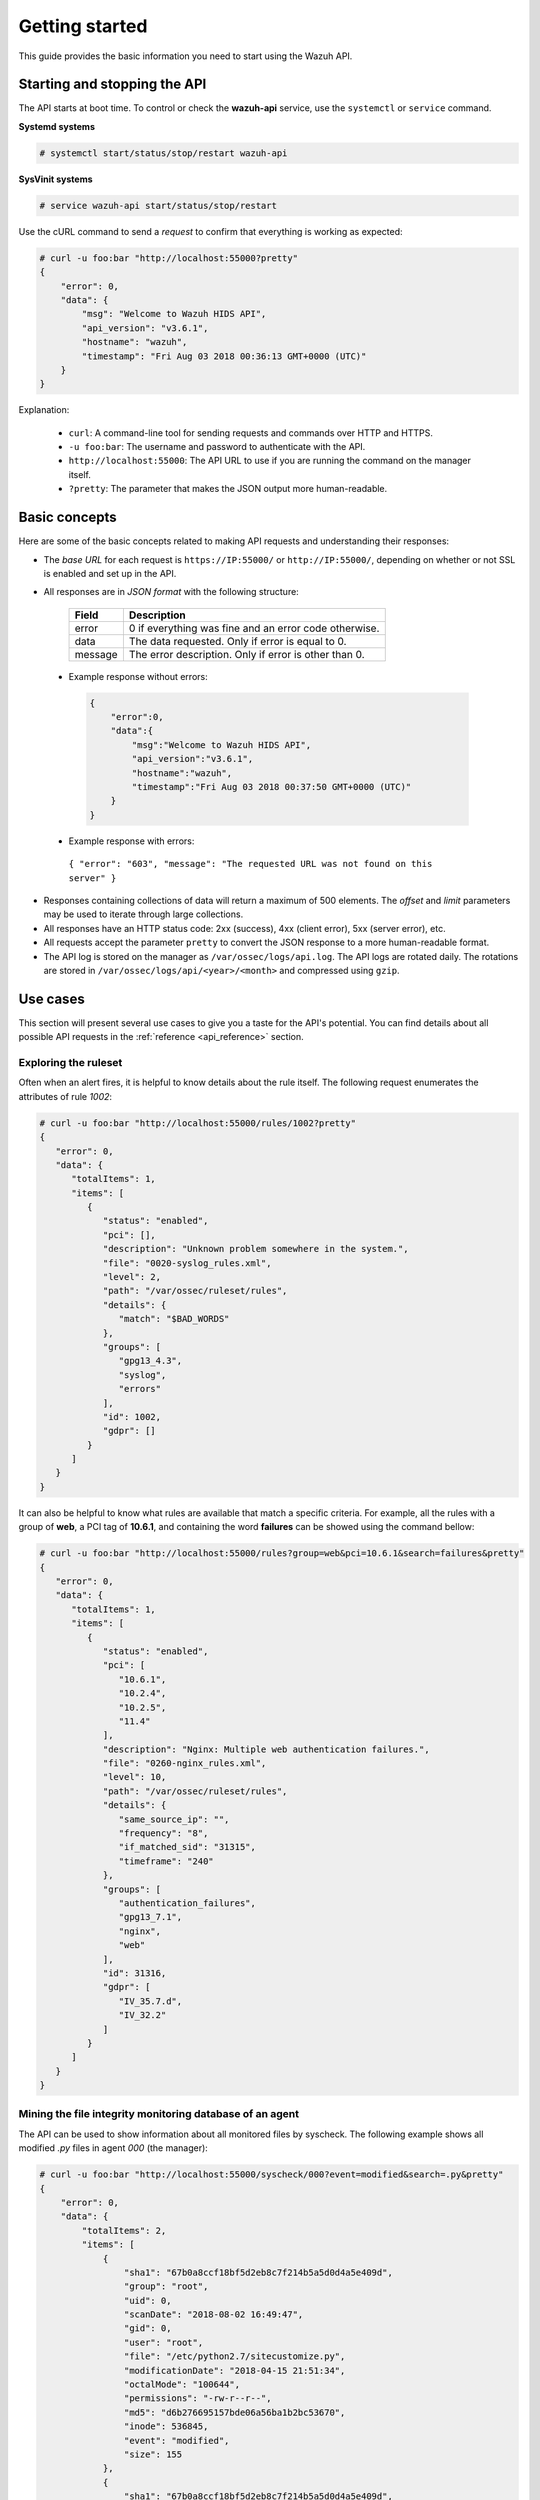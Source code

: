 .. Copyright (C) 2018 Wazuh, Inc.

.. _api_getting_started:

Getting started
===============

This guide provides the basic information you need to start using the Wazuh API.

Starting and stopping the API
-----------------------------

The API starts at boot time. To control or check the **wazuh-api** service, use the ``systemctl`` or ``service`` command.

**Systemd systems**

.. code-block:: console

    # systemctl start/status/stop/restart wazuh-api

**SysVinit systems**

.. code-block:: console

    # service wazuh-api start/status/stop/restart

Use the cURL command to send a *request* to confirm that everything is working as expected:

.. code-block:: console

    # curl -u foo:bar "http://localhost:55000?pretty"
    {
        "error": 0,
        "data": {
            "msg": "Welcome to Wazuh HIDS API",
            "api_version": "v3.6.1",
            "hostname": "wazuh",
            "timestamp": "Fri Aug 03 2018 00:36:13 GMT+0000 (UTC)"
        }
    }


Explanation:

 * ``curl``: A command-line tool for sending requests and commands over HTTP and HTTPS.
 * ``-u foo:bar``: The username and password to authenticate with the API.
 * ``http://localhost:55000``: The API URL to use if you are running the command on the manager itself.
 * ``?pretty``: The parameter that makes the JSON output more human-readable.

Basic concepts
--------------

Here are some of the basic concepts related to making API requests and understanding their responses:

* The *base URL* for each request is ``https://IP:55000/`` or ``http://IP:55000/``, depending on whether or not SSL is enabled and set up in the API.
* All responses are in *JSON format* with the following structure:

    +---------+-------------------------------------------------------+
    | Field   | Description                                           |
    +=========+=======================================================+
    | error   | 0 if everything was fine and an error code otherwise. |
    +---------+-------------------------------------------------------+
    | data    | The data requested. Only if error is equal to 0.      |
    +---------+-------------------------------------------------------+
    | message | The error description. Only if error is other than 0. |
    +---------+-------------------------------------------------------+

 * Example response without errors:

  .. code-block:: console

        {
            "error":0,
            "data":{
                "msg":"Welcome to Wazuh HIDS API",
                "api_version":"v3.6.1",
                "hostname":"wazuh",
                "timestamp":"Fri Aug 03 2018 00:37:50 GMT+0000 (UTC)"
            }
        }

 * Example response with errors:

  ``{ "error": "603", "message": "The requested URL was not found on this server" }``

* Responses containing collections of data will return a maximum of 500 elements. The *offset* and *limit* parameters may be used to iterate through large collections.
* All responses have an HTTP status code: 2xx (success), 4xx (client error), 5xx (server error), etc.
* All requests accept the parameter ``pretty`` to convert the JSON response to a more human-readable format.
* The API log is stored on the manager as ``/var/ossec/logs/api.log``. The API logs are rotated daily. The rotations are stored in ``/var/ossec/logs/api/<year>/<month>`` and compressed using ``gzip``.

.. _wazuh_api_use_cases:

Use cases
---------

This section will present several use cases to give you a taste for the API's potential. You can find details about all possible API requests in the :ref:`reference <api_reference>` section.

Exploring the ruleset
^^^^^^^^^^^^^^^^^^^^^

Often when an alert fires, it is helpful to know details about the rule itself. The following request enumerates the attributes of rule *1002*:

.. code-block:: console

    # curl -u foo:bar "http://localhost:55000/rules/1002?pretty"
    {
       "error": 0,
       "data": {
          "totalItems": 1,
          "items": [
             {
                "status": "enabled",
                "pci": [],
                "description": "Unknown problem somewhere in the system.",
                "file": "0020-syslog_rules.xml",
                "level": 2,
                "path": "/var/ossec/ruleset/rules",
                "details": {
                   "match": "$BAD_WORDS"
                },
                "groups": [
                   "gpg13_4.3",
                   "syslog",
                   "errors"
                ],
                "id": 1002,
                "gdpr": []
             }
          ]
       }
    }


It can also be helpful to know what rules are available that match a specific criteria. For example, all the rules with a group of **web**, a PCI tag of **10.6.1**, and containing the word **failures** can be showed using the command bellow:

.. code-block:: console

    # curl -u foo:bar "http://localhost:55000/rules?group=web&pci=10.6.1&search=failures&pretty"
    {
       "error": 0,
       "data": {
          "totalItems": 1,
          "items": [
             {
                "status": "enabled",
                "pci": [
                   "10.6.1",
                   "10.2.4",
                   "10.2.5",
                   "11.4"
                ],
                "description": "Nginx: Multiple web authentication failures.",
                "file": "0260-nginx_rules.xml",
                "level": 10,
                "path": "/var/ossec/ruleset/rules",
                "details": {
                   "same_source_ip": "",
                   "frequency": "8",
                   "if_matched_sid": "31315",
                   "timeframe": "240"
                },
                "groups": [
                   "authentication_failures",
                   "gpg13_7.1",
                   "nginx",
                   "web"
                ],
                "id": 31316,
                "gdpr": [
                   "IV_35.7.d",
                   "IV_32.2"
                ]
             }
          ]
       }
    }



Mining the file integrity monitoring database of an agent
^^^^^^^^^^^^^^^^^^^^^^^^^^^^^^^^^^^^^^^^^^^^^^^^^^^^^^^^^

The API can be used to show information about all monitored files by syscheck. The following example shows all modified *.py* files in agent *000* (the manager):

.. code-block:: console

    # curl -u foo:bar "http://localhost:55000/syscheck/000?event=modified&search=.py&pretty"
    {
        "error": 0,
        "data": {
            "totalItems": 2,
            "items": [
                {
                    "sha1": "67b0a8ccf18bf5d2eb8c7f214b5a5d0d4a5e409d",
                    "group": "root",
                    "uid": 0,
                    "scanDate": "2018-08-02 16:49:47",
                    "gid": 0,
                    "user": "root",
                    "file": "/etc/python2.7/sitecustomize.py",
                    "modificationDate": "2018-04-15 21:51:34",
                    "octalMode": "100644",
                    "permissions": "-rw-r--r--",
                    "md5": "d6b276695157bde06a56ba1b2bc53670",
                    "inode": 536845,
                    "event": "modified",
                    "size": 155
                },
                {
                    "sha1": "67b0a8ccf18bf5d2eb8c7f214b5a5d0d4a5e409d",
                    "group": "root",
                    "uid": 0,
                    "scanDate": "2018-08-02 16:49:33",
                    "gid": 0,
                    "user": "root",
                    "file": "/etc/python3.6/sitecustomize.py",
                    "modificationDate": "2018-04-01 05:46:30",
                    "octalMode": "100644",
                    "permissions": "-rw-r--r--",
                    "md5": "d6b276695157bde06a56ba1b2bc53670",
                    "inode": 394698,
                    "event": "modified",
                    "size": 155
                }
            ]
        }
    }


You can find a file using its md5/sha1 hash. In the following examples, the same file is retrieved using both its md5 and sha1:

.. code-block:: console

    # curl -u foo:bar "http://localhost:55000/syscheck/000?pretty&hash=17f51705df5b61c53ef600fc1fcbe031e4d53c20"
    {
       "error": 0,
       "data": {
          "totalItems": 1,
          "items": [
             {
                "sha1": "17f51705df5b61c53ef600fc1fcbe031e4d53c20",
                "group": "root",
                "uid": 0,
                "scanDate": "2018-08-02 16:50:12",
                "gid": 0,
                "user": "root",
                "file": "/sbin/swapon",
                "modificationDate": "2018-03-15 22:47:34",
                "octalMode": "100755",
                "permissions": "-rwxr-xr-x",
                "md5": "39b88ab3ddfaf00db53e5cf193051351",
                "inode": 584,
                "event": "modified",
                "size": 47184
             }
          ]
       }
    }

.. code-block:: console

    # curl -u foo:bar "http://localhost:55000/syscheck/000?pretty&hash=39b88ab3ddfaf00db53e5cf193051351"
    {
       "error": 0,
       "data": {
          "totalItems": 1,
          "items": [
             {
                "sha1": "17f51705df5b61c53ef600fc1fcbe031e4d53c20",
                "group": "root",
                "uid": 0,
                "scanDate": "2018-08-02 16:50:12",
                "gid": 0,
                "user": "root",
                "file": "/sbin/swapon",
                "modificationDate": "2018-03-15 22:47:34",
                "octalMode": "100755",
                "permissions": "-rwxr-xr-x",
                "md5": "39b88ab3ddfaf00db53e5cf193051351",
                "inode": 584,
                "event": "modified",
                "size": 47184
             }
          ]
       }
    }


Listing outstanding rootcheck issues
^^^^^^^^^^^^^^^^^^^^^^^^^^^^^^^^^^^^

Rootcheck requests are very similar to the syscheck requests. In order to get all rootcheck issues with the **outstanding** status, run this request:

.. code-block:: console

    # curl -u foo:bar "http://localhost:55000/rootcheck/000?status=outstanding&offset=10&limit=1&pretty"
    {
       "error": 0,
       "data": {
          "totalItems": 14,
          "items": [
             {
                "status": "outstanding",
                "oldDay": "2018-08-02 16:50:41",
                "pci": "2.2.4",
                "readDay": "2018-08-03 00:27:29",
                "event": "System Audit: SSH Hardening - 6: Empty passwords allowed {PCI_DSS: 2.2.4}. File: /etc/ssh/sshd_config. Reference: 6 ."
             }
          ]
       }
    }


Getting information about the manager
^^^^^^^^^^^^^^^^^^^^^^^^^^^^^^^^^^^^^

Some information about the manager can be retrieved using the API. Configuration, status, information, logs, etc. The following example retrieves the status of each daemon Wazuh runs:

.. code-block:: console

    # curl -u foo:bar "http://localhost:55000/manager/status?pretty"
    {
        "error": 0,
        "data": {
          "wazuh-modulesd": "running",
          "ossec-authd": "stopped",
          "wazuh-clusterd": "running",
          "ossec-monitord": "running",
          "ossec-logcollector": "running",
          "ossec-execd": "running",
          "ossec-remoted": "running",
          "ossec-syscheckd": "running",
          "ossec-analysisd": "running",
          "ossec-maild": "stopped"
        }
    }


You can even dump the manager's current configuration with the request bellow (response shortened for brevity):

.. code-block:: console

    # curl -u foo:bar "http://localhost:55000/manager/configuration?pretty"
    {
      "error": 0,
      "data": {
        "global": {
          "email_notification": "no",
          "white_list": [
            "127.0.0.1",
            "^localhost.localdomain$",
            "10.0.0.2"
          ],
          "jsonout_output": "yes",
          "logall": "yes"
        },
        "...": {"...": "..."}
      }
    }


Playing with agents
^^^^^^^^^^^^^^^^^^^

Here are some commands for working with the agents.

This enumerates **active** agents:

.. code-block:: console

    # curl -u foo:bar "http://localhost:55000/agents?offset=1&limit=1&status=active&pretty"
    {
       "error": 0,
       "data": {
          "totalItems": 2,
          "items": [
             {
                "status": "Active",
                "configSum": "ab73af41699f13fdd81903b5f23d8d00",
                "group": "default",
                "name": "ubuntu",
                "mergedSum": "f1a9e24e02ba4cc5ea80a9d3feb3bb9a",
                "ip": "192.168.185.7",
                "node_name": "node01",
                "dateAdd": "2018-08-02 16:52:04",
                "version": "Wazuh v3.6.1",
                "key": "ac7b7eddf95d65374cb82003024096effa8d90789d447805c375427cb62c75a2",
                "manager_host": "wazuh",
                "lastKeepAlive": "2018-08-03 01:27:33",
                "os": {
                   "major": "16",
                   "name": "Ubuntu",
                   "uname": "Linux |ubuntu |4.4.0-131-generic |#157-Ubuntu SMP Thu Jul 12 15:51:36 UTC 2018 |x86_64",
                   "platform": "ubuntu",
                   "version": "16.04.5 LTS",
                   "codename": "Xenial Xerus",
                   "arch": "x86_64",
                   "minor": "04"
                },
                "id": "001"
             }
          ]
       }
    }


Adding an agent is now easier than ever. Simply send a request with the agent name and its IP.

.. code-block:: console

    # curl -u foo:bar -X POST -d '{"name":"NewHost","ip":"10.0.0.9"}' -H 'Content-Type:application/json' "http://localhost:55000/agents?pretty"
    {
        "error": 0,
        "data": {
          "id": "007",
          "key": "MDA3IE5ld0hvc3QgMTAuMC4wLjkgYzc2YmZiOTEyYzI0MmMyYzFmMjY2ZTZiMzMyMDM4OTlkMzQ5M2E3OTRkOTMyMDU1MzAzZTE3ZDBkN2I0MmM5Yw=="
        }
    }


Conclusion
^^^^^^^^^^
We hope those examples have helped you to appreciate the potential of the Wazuh API. Remember to check out the :ref:`reference <api_reference>` document to discover all the available API requests. A nice summary can also be found here: :ref:`summary <request_list>`.
